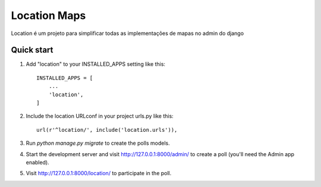 =====
Location Maps
=====

Location é um projeto para simplificar todas as implementações de mapas no admin do django

Quick start
-----------

1. Add "location" to your INSTALLED_APPS setting like this::

    INSTALLED_APPS = [
        ...
        'location',
    ]

2. Include the location URLconf in your project urls.py like this::

    url(r'^location/', include('location.urls')),

3. Run `python manage.py migrate` to create the polls models.

4. Start the development server and visit http://127.0.0.1:8000/admin/
   to create a poll (you'll need the Admin app enabled).

5. Visit http://127.0.0.1:8000/location/ to participate in the poll.
